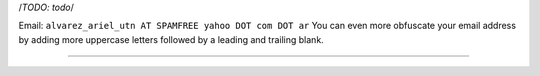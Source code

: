 .. title: Ariel Alvarez


/*TODO: todo*/

Email: ``alvarez_ariel_utn AT SPAMFREE yahoo DOT com DOT ar`` You can even more obfuscate your email address by adding more uppercase letters followed by a leading and trailing blank.

-------------------------



.. ############################################################################


